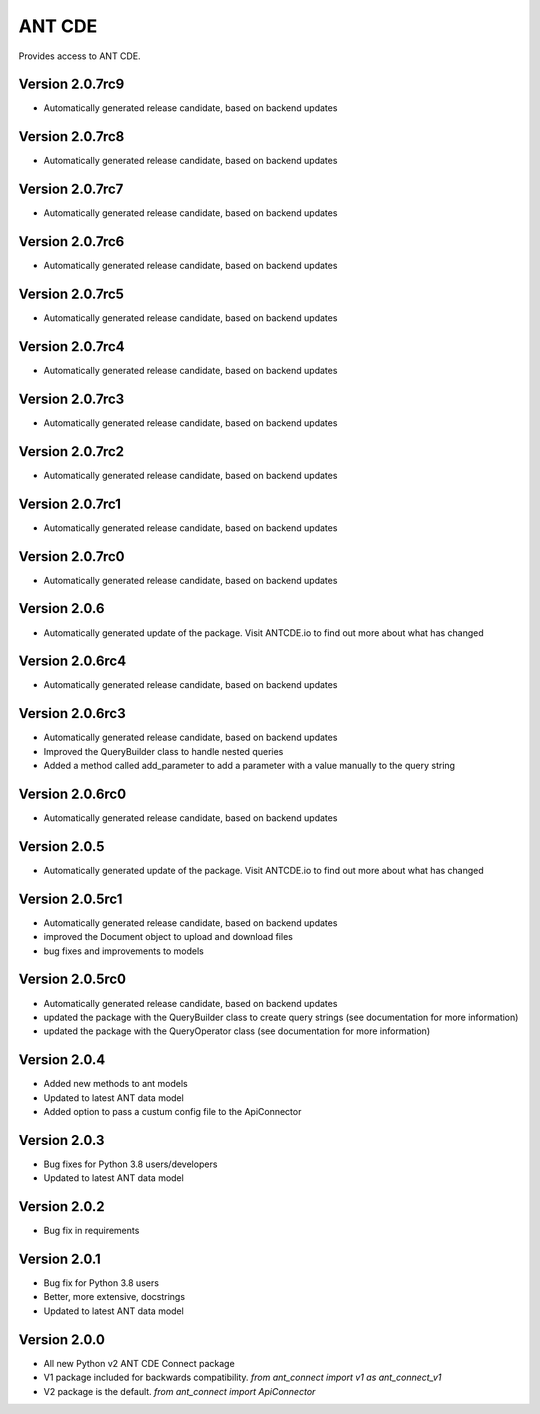 ANT CDE
=======

Provides access to ANT CDE.


Version 2.0.7rc9
-----------------
- Automatically generated release candidate, based on backend updates


Version 2.0.7rc8
-----------------
- Automatically generated release candidate, based on backend updates


Version 2.0.7rc7
-----------------
- Automatically generated release candidate, based on backend updates


Version 2.0.7rc6
-----------------
- Automatically generated release candidate, based on backend updates


Version 2.0.7rc5
-----------------
- Automatically generated release candidate, based on backend updates


Version 2.0.7rc4
-----------------
- Automatically generated release candidate, based on backend updates


Version 2.0.7rc3
-----------------
- Automatically generated release candidate, based on backend updates


Version 2.0.7rc2
-----------------
- Automatically generated release candidate, based on backend updates


Version 2.0.7rc1
-----------------
- Automatically generated release candidate, based on backend updates


Version 2.0.7rc0
-----------------
- Automatically generated release candidate, based on backend updates


Version 2.0.6
-----------------
- Automatically generated update of the package. Visit ANTCDE.io to find out more about what has changed


Version 2.0.6rc4
-----------------
- Automatically generated release candidate, based on backend updates


Version 2.0.6rc3
-----------------
- Automatically generated release candidate, based on backend updates
- Improved the QueryBuilder class to handle nested queries
- Added a method called add_parameter to add a parameter with a value manually to the query string


Version 2.0.6rc0
-----------------
- Automatically generated release candidate, based on backend updates


Version 2.0.5
-----------------
- Automatically generated update of the package. Visit ANTCDE.io to find out more about what has changed


Version 2.0.5rc1
-----------------
- Automatically generated release candidate, based on backend updates
- improved the Document object to upload and download files
- bug fixes and improvements to models


Version 2.0.5rc0
-----------------
- Automatically generated release candidate, based on backend updates
- updated the package with the QueryBuilder class to create query strings (see documentation for more information)
- updated the package with the QueryOperator class (see documentation for more information)


Version 2.0.4
-----------------
- Added new methods to ant models
- Updated to latest ANT data model
- Added option to pass a custum config file to the ApiConnector


Version 2.0.3
-----------------
- Bug fixes for Python 3.8 users/developers
- Updated to latest ANT data model


Version 2.0.2
-----------------
- Bug fix in requirements


Version 2.0.1
-----------------
- Bug fix for Python 3.8 users
- Better, more extensive, docstrings
- Updated to latest ANT data model


Version 2.0.0
-----------------
- All new Python v2 ANT CDE Connect package
- V1 package included for backwards compatibility. `from ant_connect import v1 as ant_connect_v1`
- V2 package is the default. `from ant_connect import ApiConnector`
